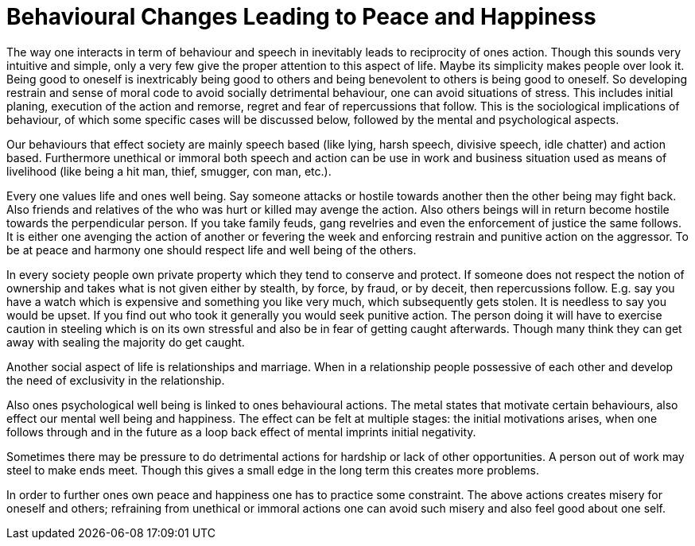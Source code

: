 = Behavioural Changes Leading to Peace and Happiness

The way one interacts in term of behaviour and speech in inevitably leads to reciprocity of ones action. Though this sounds very intuitive and simple, only a very few give the proper attention to this aspect of life. Maybe its simplicity makes people over look it. Being good to oneself is inextricably being good to others and being benevolent to others is being good to oneself. So developing restrain and sense of moral code to avoid socially detrimental behaviour, one can avoid situations of stress. This includes initial planing, execution of the action and remorse, regret and fear of repercussions that follow.  This is the sociological implications of behaviour, of which some specific cases will be discussed below, followed by the mental and psychological aspects.

Our behaviours that effect society are mainly speech based (like lying, harsh speech, divisive speech, idle chatter) and action based. Furthermore unethical or immoral both speech and action can be use in work and business situation used as means of livelihood (like being a hit man, thief, smugger, con man, etc.).

Every one values life and ones well being. Say someone attacks or hostile towards another then the other being may fight back. Also friends and relatives of the who was hurt or killed may avenge the action. Also others beings will in return become hostile towards the perpendicular person. If you take family feuds, gang revelries and even the enforcement of justice the same follows. It is either one avenging the action of another or fevering the week and enforcing restrain and punitive action on the aggressor. To be at peace and harmony one should respect life and well being of the others.

In every society people own private property which they tend to conserve and protect. If someone does not respect the notion of ownership and takes what is not given either by stealth, by force, by fraud, or by deceit, then repercussions follow. E.g. say you have a watch which is expensive and something you like very much, which subsequently gets stolen. It is needless to say you would be upset. If you find out who took it generally you would seek punitive action. The person doing it will have to exercise caution in steeling which is on its own stressful and also be in fear of getting caught afterwards. Though many think they can get away with sealing the majority do get caught. 

Another social aspect of life is relationships and marriage. When in a relationship people possessive of each other and develop the need of exclusivity in the relationship.

Also ones psychological well being is linked to ones behavioural actions. The metal states that motivate certain behaviours, also effect our mental well being and happiness. The effect can be felt at multiple stages: the initial motivations arises, when one follows through and in the future as a loop back effect of mental imprints initial negativity.

Sometimes there may be pressure to do detrimental actions for hardship or lack of other opportunities. A person out of work may steel to make ends meet. Though this gives a small edge in the long term this creates more problems.

In order to further ones own peace and happiness one has to practice some constraint. The above actions creates misery for oneself and others; refraining from unethical or immoral actions one can avoid such misery and also feel good about one self.
